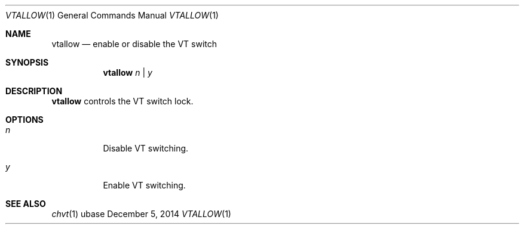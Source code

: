 .Dd December 5, 2014
.Dt VTALLOW 1
.Os ubase
.Sh NAME
.Nm vtallow
.Nd enable or disable the VT switch
.Sh SYNOPSIS
.Nm vtallow
.Ar n | Ar y
.Sh DESCRIPTION
.Nm
controls the VT switch lock.
.Sh OPTIONS
.Bl -tag -width Ds
.It Ar n
Disable VT switching.
.It Ar y
Enable VT switching.
.El
.Sh SEE ALSO
.Xr chvt 1
